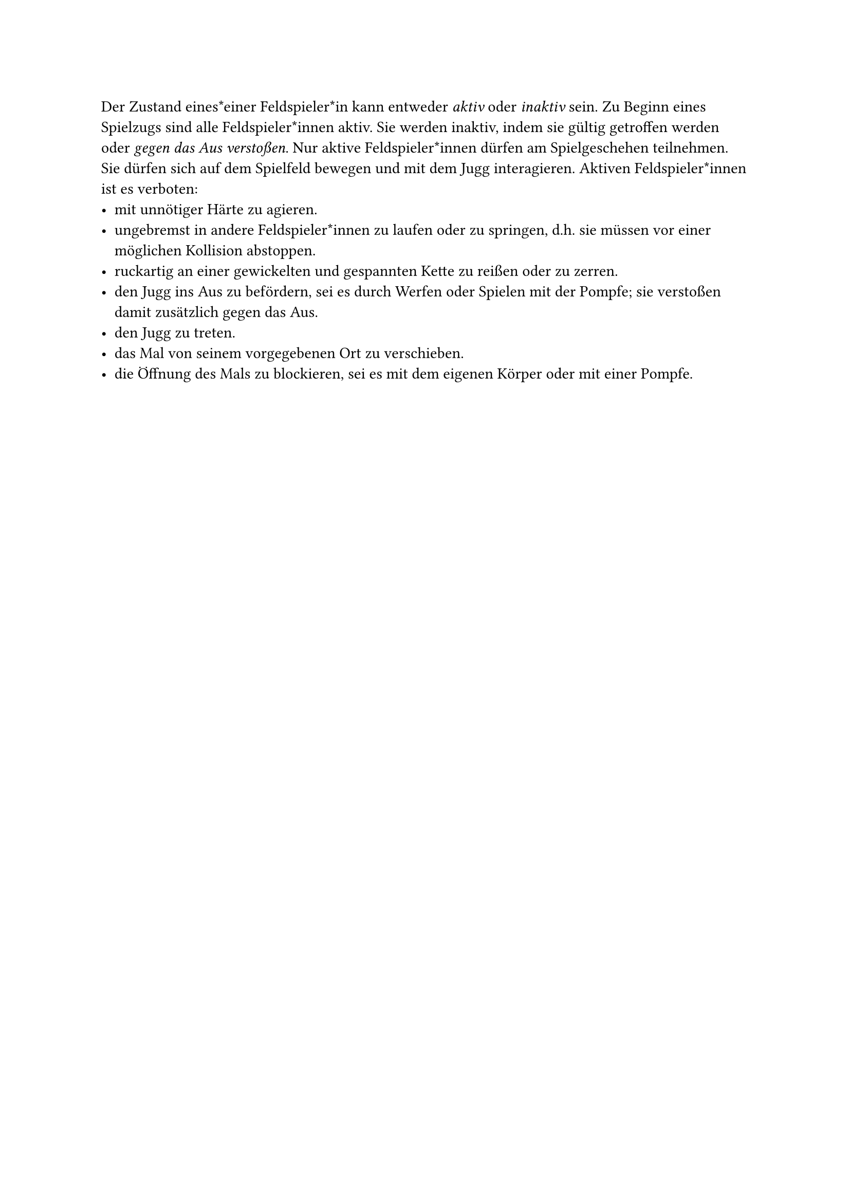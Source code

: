 #let title = "Aktive Feldspieler*innen"

Der Zustand eines*einer Feldspieler*in kann entweder _aktiv_ oder _inaktiv_ sein.
Zu Beginn eines Spielzugs sind alle Feldspieler*innen aktiv.
Sie werden inaktiv, indem sie gültig getroffen werden oder_ gegen das Aus verstoßen_.
Nur aktive Feldspieler*innen dürfen am Spielgeschehen teilnehmen.
Sie dürfen sich auf dem Spielfeld bewegen und mit dem Jugg interagieren.
Aktiven Feldspieler*innen ist es verboten:
- mit unnötiger Härte zu agieren.
- ungebremst in andere Feldspieler*innen zu laufen oder zu springen, d.h. sie müssen vor einer möglichen Kollision abstoppen.
- ruckartig an einer gewickelten und gespannten Kette zu reißen oder zu zerren.
- den Jugg ins Aus zu befördern, sei es durch Werfen oder Spielen mit der Pompfe; sie verstoßen damit zusätzlich gegen das Aus.
- den Jugg zu treten.
- das Mal von seinem vorgegebenen Ort zu verschieben.
- die Öffnung des Mals zu blockieren, sei es mit dem eigenen Körper oder mit einer Pompfe.
